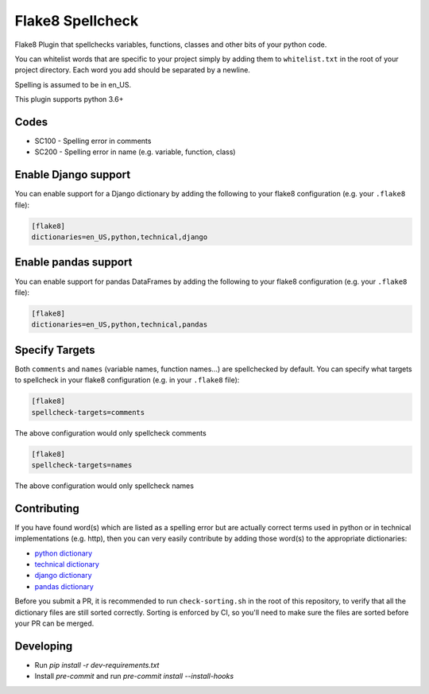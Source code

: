 =================
Flake8 Spellcheck
=================

|CircleCI| |Black| |PyPi|

Flake8 Plugin that spellchecks variables, functions, classes and other bits of your python code.

You can whitelist words that are specific to your project simply by adding them to ``whitelist.txt``
in the root of your project directory. Each word you add  should be separated by a newline.

Spelling is assumed to be in en_US.

This plugin supports python 3.6+

Codes
-----

* SC100 - Spelling error in comments
* SC200 - Spelling error in name (e.g. variable, function, class)

Enable Django support
---------------------

You can enable support for a Django dictionary by adding the following to your
flake8 configuration (e.g. your ``.flake8`` file):

.. code-block:: ini

    [flake8]
    dictionaries=en_US,python,technical,django

Enable pandas support
---------------------

You can enable support for pandas DataFrames by adding the following to your
flake8 configuration (e.g. your ``.flake8`` file):

.. code-block:: ini

    [flake8]
    dictionaries=en_US,python,technical,pandas


Specify Targets
---------------

Both ``comments`` and ``names`` (variable names, function names...) are spellchecked by default.
You can specify what targets to spellcheck in your flake8 configuration (e.g. in your ``.flake8`` file):

.. code-block:: ini

   [flake8]
   spellcheck-targets=comments

The above configuration would only spellcheck comments

.. code-block:: ini

   [flake8]
   spellcheck-targets=names

The above configuration would only spellcheck names

Contributing
------------

If you have found word(s) which are listed as a spelling error but are actually correct terms used
in python or in technical implementations (e.g. http), then you can very easily contribute by
adding those word(s) to the appropriate dictionaries:

* `python dictionary <flake8_spellcheck/python.txt>`_
* `technical dictionary <flake8_spellcheck/technical.txt>`_
* `django dictionary <flake8_spellcheck/django.txt>`_
* `pandas dictionary <flake8_spellcheck/pandas.txt>`_

Before you submit a PR, it is recommended to run ``check-sorting.sh`` in the root of this repository,
to verify that all the dictionary files are still sorted correctly. Sorting is enforced by CI, so
you'll need to make sure the files are sorted before your PR can be merged.

Developing
----------

* Run `pip install -r dev-requirements.txt`
* Install `pre-commit` and run `pre-commit install --install-hooks`


.. |CircleCI| image:: https://circleci.com/gh/MichaelAquilina/flake8-spellcheck.svg?style=svg
   :target: https://circleci.com/gh/MichaelAquilina/flake8-spellcheck

.. |PyPi| image:: https://badge.fury.io/py/flake8-spellcheck.svg
   :target: https://badge.fury.io/py/flake8-spellcheck

.. |Black| image:: https://img.shields.io/badge/code%20style-black-000000.svg
   :target: https://github.com/psf/black
